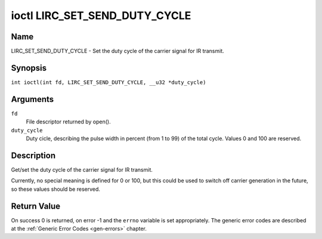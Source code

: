 .. SPDX-License-Identifier: GFDL-1.1-no-invariants-or-later
.. c:namespace:: RC

.. _lirc_set_send_duty_cycle:

******************************
ioctl LIRC_SET_SEND_DUTY_CYCLE
******************************

Name
====

LIRC_SET_SEND_DUTY_CYCLE - Set the duty cycle of the carrier signal for
IR transmit.

Synopsis
========

.. c:macro:: LIRC_SET_SEND_DUTY_CYCLE

``int ioctl(int fd, LIRC_SET_SEND_DUTY_CYCLE, __u32 *duty_cycle)``

Arguments
=========

``fd``
    File descriptor returned by open().

``duty_cycle``
    Duty cicle, describing the pulse width in percent (from 1 to 99) of
    the total cycle. Values 0 and 100 are reserved.

Description
===========

Get/set the duty cycle of the carrier signal for IR transmit.

Currently, no special meaning is defined for 0 or 100, but this
could be used to switch off carrier generation in the future, so
these values should be reserved.

Return Value
============

On success 0 is returned, on error -1 and the ``errno`` variable is set
appropriately. The generic error codes are described at the
:ref:`Generic Error Codes <gen-errors>` chapter.
